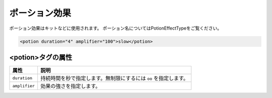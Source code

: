 ポーション効果
==============

ポーション効果はキットなどに使用されます。 ポーション名についてはPotionEffectTypeをご覧ください。

.. code-block:: xml

   <potion duration="4" amplifier="100">slow</potion>

<potion>タグの属性
^^^^^^^^^^^^^^^^^^

.. csv-table::
   :header: 属性, 説明

   ``duration``, 持続時間を秒で指定します。無制限にするには ``oo`` を指定します。
   ``amplifier``, 効果の強さを指定します。
